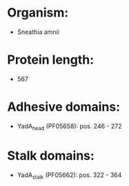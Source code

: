* Organism:
- Sneathia amnii
* Protein length:
- 567
* Adhesive domains:
- YadA_head (PF05658): pos. 246 - 272
* Stalk domains:
- YadA_stalk (PF05662): pos. 322 - 364


